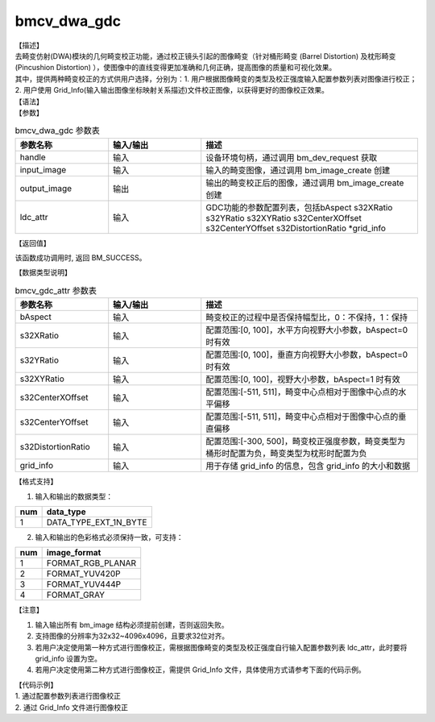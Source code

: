 bmcv_dwa_gdc
---------------

| 【描述】
| 去畸变仿射(DWA)模块的几何畸变校正功能，通过校正镜头引起的图像畸变（针对桶形畸变 (Barrel Distortion) 及枕形畸变 (Pincushion Distortion) ），使图像中的直线变得更加准确和几何正确，提高图像的质量和可视化效果。
| 其中，提供两种畸变校正的方式供用户选择，分别为：1. 用户根据图像畸变的类型及校正强度输入配置参数列表对图像进行校正；2. 用户使用 Grid_Info(输入输出图像坐标映射关系描述)文件校正图像，以获得更好的图像校正效果。

| 【语法】

.. code-block:: c++
    :linenos:
    :lineno-start: 1
    :force:

    bm_status_t bmcv_dwa_gdc(bm_handle_t          handle,
                             bm_image             input_image,
                             bm_image             output_image,
                             bmcv_gdc_attr        ldc_attr);

| 【参数】

.. list-table:: bmcv_dwa_gdc 参数表
    :widths: 15 15 35

    * - **参数名称**
      - **输入/输出**
      - **描述**
    * - handle
      - 输入
      - 设备环境句柄，通过调用 bm_dev_request 获取
    * - input_image
      - 输入
      - 输入的畸变图像，通过调用 bm_image_create 创建
    * - output_image
      - 输出
      - 输出的畸变校正后的图像，通过调用 bm_image_create 创建
    * - ldc_attr
      - 输入
      - GDC功能的参数配置列表，包括bAspect s32XRatio s32YRatio s32XYRatio s32CenterXOffset s32CenterYOffset s32DistortionRatio \*grid_info

| 【返回值】

该函数成功调用时, 返回 BM_SUCCESS。

| 【数据类型说明】

.. list-table:: bmcv_gdc_attr 参数表
    :widths: 15 15 35

    * - **参数名称**
      - **输入/输出**
      - **描述**
    * - bAspect
      - 输入
      - 畸变校正的过程中是否保持幅型比，0：不保持，1：保持
    * - s32XRatio
      - 输入
      - 配置范围:[0, 100]，水平方向视野大小参数，bAspect=0 时有效
    * - s32YRatio
      - 输入
      - 配置范围:[0, 100]，垂直方向视野大小参数，bAspect=0 时有效
    * - s32XYRatio
      - 输入
      - 配置范围:[0, 100]，视野大小参数，bAspect=1 时有效
    * - s32CenterXOffset
      - 输入
      - 配置范围:[-511, 511]，畸变中心点相对于图像中心点的水平偏移
    * - s32CenterYOffset
      - 输入
      - 配置范围:[-511, 511]，畸变中心点相对于图像中心点的垂直偏移
    * - s32DistortionRatio
      - 输入
      - 配置范围:[-300, 500]，畸变校正强度参数，畸变类型为桶形时配置为负，畸变类型为枕形时配置为负
    * - grid_info
      - 输入
      - 用于存储 grid_info 的信息，包含 grid_info 的大小和数据

| 【格式支持】

1. 输入和输出的数据类型：

+-----+-------------------------------+
| num | data_type                     |
+=====+===============================+
|  1  | DATA_TYPE_EXT_1N_BYTE         |
+-----+-------------------------------+

2. 输入和输出的色彩格式必须保持一致，可支持：

+-----+-------------------------------+
| num | image_format                  |
+=====+===============================+
|  1  | FORMAT_RGB_PLANAR             |
+-----+-------------------------------+
|  2  | FORMAT_YUV420P                |
+-----+-------------------------------+
|  3  | FORMAT_YUV444P                |
+-----+-------------------------------+
|  4  | FORMAT_GRAY                   |
+-----+-------------------------------+

| 【注意】

1. 输入输出所有 bm_image 结构必须提前创建，否则返回失败。

2. 支持图像的分辨率为32x32~4096x4096，且要求32位对齐。

3. 若用户决定使用第一种方式进行图像校正，需根据图像畸变的类型及校正强度自行输入配置参数列表 ldc_attr，此时要将 grid_info 设置为空。

4. 若用户决定使用第二种方式进行图像校正，需提供 Grid_Info 文件，具体使用方式请参考下面的代码示例。

| 【代码示例】

| 1. 通过配置参数列表进行图像校正

.. code-block:: cpp
    :linenos:
    :lineno-start: 1
    :force:

    #include <stdio.h>
    #include <stdlib.h>
    #include <string.h>
    #include <pthread.h>
    #include <sys/time.h>
    #include "bmcv_api_ext_c.h"
    #include <unistd.h>

    extern void bm_read_bin(bm_image src, const char *input_name);
    extern void bm_write_bin(bm_image dst, const char *output_name);
    extern int md5_cmp(unsigned char* got, unsigned char* exp ,int size);

    int main(int argc, char **argv) {
        bm_status_t ret = BM_SUCCESS;
        bm_handle_t handle = NULL;
        int dev_id = 0;
        char *src_name = "1920x1080_yuv420.bin";
        char *dst_name = "dst.bin";
        int src_h = 1080, src_w = 1920;
        int dst_h = 1080, dst_w = 1920;
        bm_image src, dst;
        bm_image_format_ext fmt = FORMAT_YUV420P;
        int ret = (int)bm_dev_request(&handle, dev_id);
        bmcv_gdc_attr ldc_attr = {true, 0, 0, 0, 0, 0, -200, };
        //set ldc_attr for grid_info
        ldc_attr.grid_info.u.system.system_addr = NULL;
        ldc_attr.grid_info.size = 0;

        // create bm image
        bm_image_create(handle, src_h, src_w, fmt, DATA_TYPE_EXT_1N_BYTE, &src, NULL);
        bm_image_create(handle, dst_h, dst_w, fmt, DATA_TYPE_EXT_1N_BYTE, &dst, NULL);
        ret = bm_image_alloc_dev_mem(src, BMCV_HEAP_ANY);
        ret = bm_image_alloc_dev_mem(dst, BMCV_HEAP_ANY);
        // read image data from input files
        bm_read_bin(src, src_name);
        bmcv_dwa_gdc(handle, src, dst, ldc_attr);
        bm_write_bin(dst, dst_name);

        return 0;
    }

| 2. 通过 Grid_Info 文件进行图像校正

.. code-block:: cpp
    :linenos:
    :lineno-start: 1
    :force:

    #include <stdio.h>
    #include <stdlib.h>
    #include <string.h>
    #include <pthread.h>
    #include <sys/time.h>
    #include "bmcv_api_ext_c.h"
    #include <unistd.h>

    typedef unsigned int u32;

    extern void bm_read_bin(bm_image src, const char *input_name);
    extern void bm_write_bin(bm_image dst, const char *output_name);
    extern int md5_cmp(unsigned char* got, unsigned char* exp ,int size);

    int main(int argc, char **argv) {
        bm_status_t ret = BM_SUCCESS;
        bm_handle_t handle = NULL;
        int dev_id = 0;
        char *src_name = "imgL_1280X720.yonly.yuv";
        char *dst_name = "out_gdc_grid_L.yuv";
        char *grid_name = "grid_info_79_43_3397_80_45_1280x720.dat";
        int src_h = 720, src_w = 1280;
        int dst_h = 720, dst_w = 1280;
        bm_image src, dst;
        bm_image_format_ext fmt = FORMAT_GRAY;
        int ret = (int)bm_dev_request(&handle, dev_id);
        bmcv_gdc_attr ldc_attr = {0};
        ldc_attr.grid_info.size = 328480;     // 注意：用户需根据实际的Grid_Info文件大小（字节数）进行输入设置

        // create bm image
        bm_image_create(handle, src_h, src_w, fmt, DATA_TYPE_EXT_1N_BYTE, &src, NULL);
        bm_image_create(handle, dst_h, dst_w, fmt, DATA_TYPE_EXT_1N_BYTE, &dst, NULL);
        ret = bm_image_alloc_dev_mem(src, BMCV_HEAP_ANY);
        ret = bm_image_alloc_dev_mem(dst, BMCV_HEAP_ANY);

        // read image data from input files
        bm_read_bin(src, src_name);

        char *buffer = (char *)malloc(ldc_attr.grid_info.size);
        if (buffer == NULL) {
            printf("malloc buffer for grid_info failed!\n");
            goto fail;
        }
        memset(buffer, 0, ldc_attr.grid_info.size);

        FILE *fp = fopen(grid_name, "rb");
        if (!fp) {
            printf("open file:%s failed.\n", grid_name);
            goto fail;
        }
        fread(buffer, 1, ldc_attr.grid_info.size, fp);
        fclose(fp);
        ldc_attr.grid_info.u.system.system_addr = (void *)buffer;

        bmcv_dwa_gdc(handle, src, dst, ldc_attr);
        bm_write_bin(dst, dst_name);

        return 0;
    }